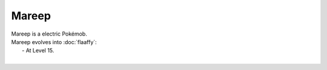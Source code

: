 .. mareep:

Mareep
-------

.. image:: ../../_images/pokemobs/gen_2/entity_icon/textures/mareep.png
    :alt: Mareep
.. image:: ../../_images/pokemobs/gen_2/entity_icon/textures/mareeps.png
    :alt: Mareep


| Mareep is a electric Pokémob.
| Mareep evolves into :doc:`flaaffy`:
|  -  At Level 15.
| 
